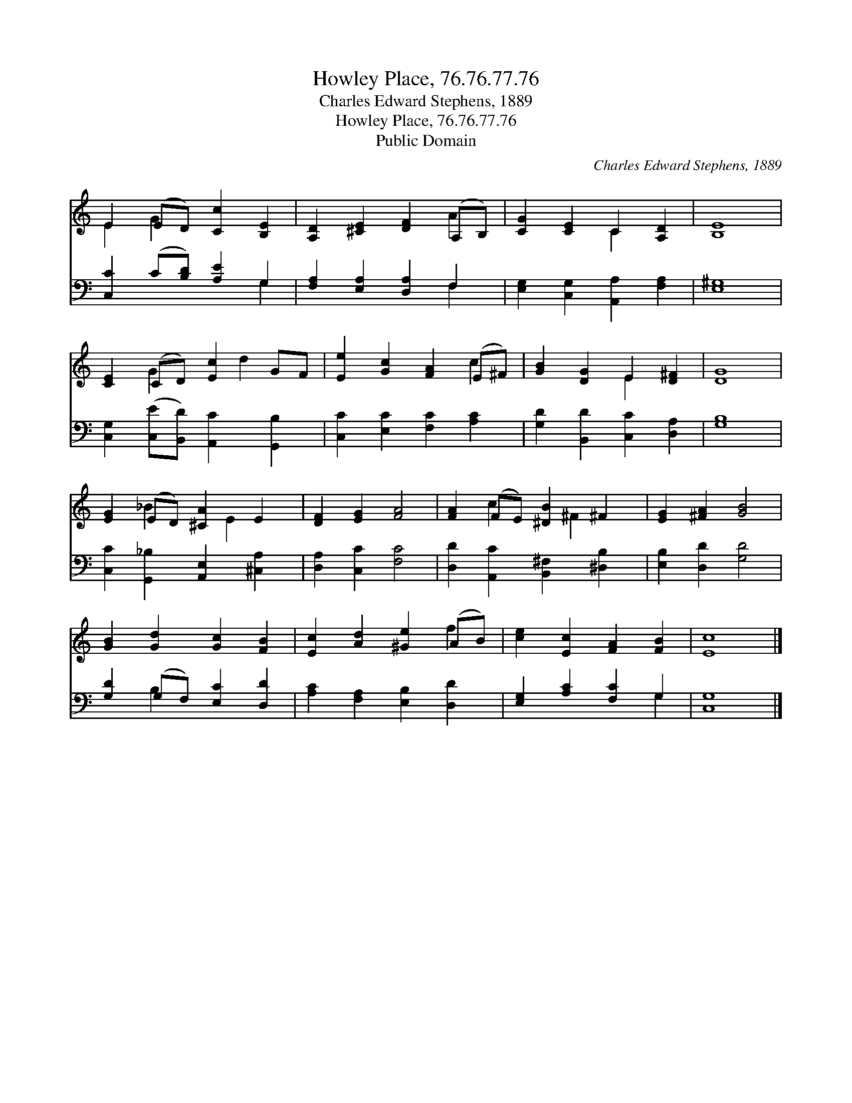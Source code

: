 X:1
T:Howley Place, 76.76.77.76
T:Charles Edward Stephens, 1889
T:Howley Place, 76.76.77.76
T:Public Domain
C:Charles Edward Stephens, 1889
Z:Public Domain
%%score ( 1 2 ) ( 3 4 )
L:1/8
M:none
K:C
V:1 treble 
V:2 treble 
V:3 bass 
V:4 bass 
V:1
 E2 (ED) [Cc]2 [B,E]2 | [A,D]2 [^CE]2 [DF]2 (A,B,) | [CG]2 [CE]2 C2 [A,D]2 | [B,E]8 | %4
 [CE]2 (CD) [Ec]2 GF | [Ee]2 [Gc]2 [FA]2 (E^F) | [GB]2 [DG]2 E2 [D^F]2 | [DG]8 | %8
 [EG]2 (ED) [^CA]2 E2 | [DF]2 [EG]2 [FA]4 | [FA]2 (FE) [^DB]2 ^F2 | [EG]2 [^FA]2 [GB]4 | %12
 [GB]2 [Gd]2 [Gc]2 [FB]2 | [Ec]2 [Ad]2 [^Ge]2 (AB) | [ce]2 [Ec]2 [FA]2 [FB]2 | [Ec]8 |] %16
V:2
 E2 G2 x4 | x6 A2 | x4 C2 x2 | x8 | x2 G2 x d2 x | x6 c2 | x4 E2 x2 | x8 | x2 _B2 x E2 x | x8 | %10
 x2 c2 x ^F2 x | x8 | x8 | x6 f2 | x8 | x8 |] %16
V:3
 [C,C]2 (C[B,D]) [A,E]2 G,2 | [F,A,]2 [E,A,]2 [D,A,]2 F,2 | [E,G,]2 [C,G,]2 [A,,A,]2 [F,A,]2 | %3
 [E,^G,]8 | [C,G,]2 ([C,E][B,,D]) [A,,C]2 [G,,B,]2 | [C,C]2 [E,C]2 [F,C]2 [A,C]2 | %6
 [G,D]2 [B,,D]2 [C,C]2 [D,A,]2 | [G,B,]8 | [C,C]2 [G,,_B,]2 [A,,E,]2 [^C,A,]2 | %9
 [D,A,]2 [C,C]2 [F,C]4 | [D,D]2 [A,,C]2 [B,,^F,]2 [^D,B,]2 | [E,B,]2 [D,D]2 [G,D]4 | %12
 [G,D]2 (G,F,) [E,C]2 [D,D]2 | [A,C]2 [F,A,]2 [E,B,]2 [D,D]2 | [E,G,]2 [A,C]2 [F,C]2 G,2 | %15
 [C,G,]8 |] %16
V:4
 x6 G,2 | x6 F,2 | x8 | x8 | x8 | x8 | x8 | x8 | x8 | x8 | x8 | x8 | x2 B,2 x4 | x8 | x6 G,2 | %15
 x8 |] %16

